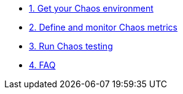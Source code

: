 * xref:chaos-environment.adoc[1. Get your Chaos environment]
* xref:chaos-metrics.adoc[2. Define and monitor Chaos metrics]
* xref:chaos-testing.adoc[3. Run Chaos testing]
* xref:faq.adoc[4. FAQ]